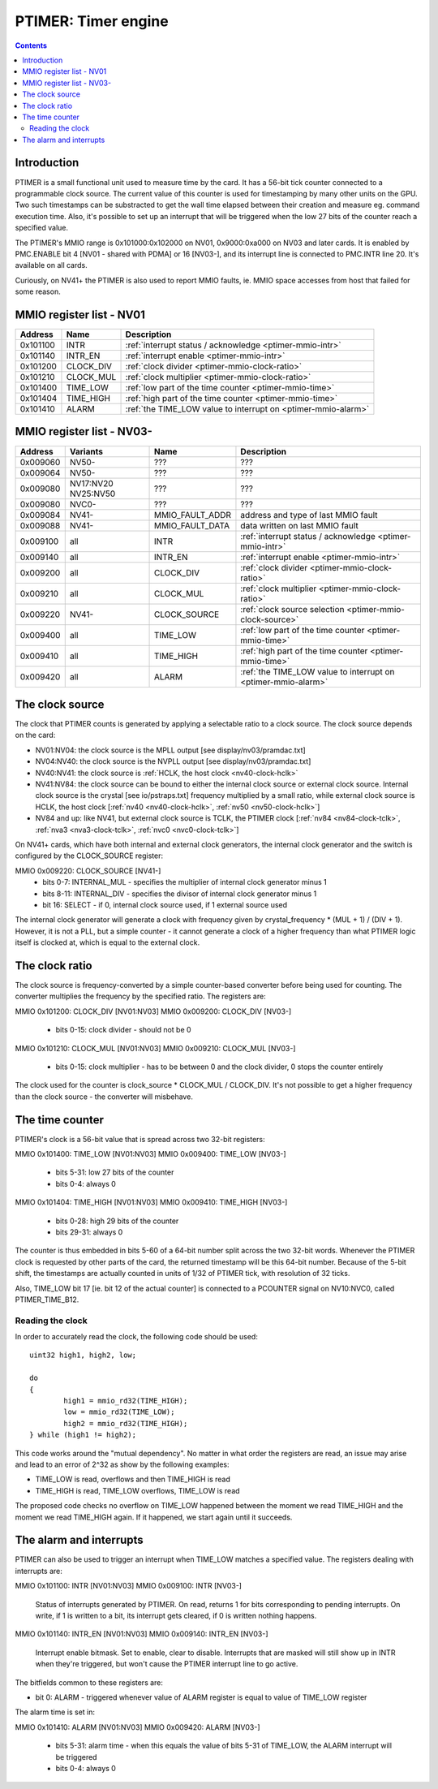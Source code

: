 .. _ptimer:

====================
PTIMER: Timer engine
====================

.. contents::


Introduction
============

PTIMER is a small functional unit used to measure time by the card. It has
a 56-bit tick counter connected to a programmable clock source. The current
value of this counter is used for timestamping by many other units on the GPU.
Two such timestamps can be substracted to get the wall time elapsed between
their creation and measure eg. command execution time. Also, it's possible to
set up an interrupt that will be triggered when the low 27 bits of the counter
reach a specified value.

The PTIMER's MMIO range is 0x101000:0x102000 on NV01, 0x9000:0xa000 on NV03
and later cards. It is enabled by PMC.ENABLE bit 4 [NV01 - shared with PDMA]
or 16 [NV03-], and its interrupt line is connected to PMC.INTR line 20. It's
available on all cards.

Curiously, on NV41+ the PTIMER is also used to report MMIO faults, ie. MMIO
space accesses from host that failed for some reason.

.. todo:: document that some day].


.. _ptimer-mmio-nv01:

MMIO register list - NV01
=========================

======== ========= =============
Address  Name      Description
======== ========= =============
0x101100 INTR      :ref:`interrupt status / acknowledge <ptimer-mmio-intr>`
0x101140 INTR_EN   :ref:`interrupt enable <ptimer-mmio-intr>`
0x101200 CLOCK_DIV :ref:`clock divider <ptimer-mmio-clock-ratio>`
0x101210 CLOCK_MUL :ref:`clock multiplier <ptimer-mmio-clock-ratio>`
0x101400 TIME_LOW  :ref:`low part of the time counter <ptimer-mmio-time>`
0x101404 TIME_HIGH :ref:`high part of the time counter <ptimer-mmio-time>`
0x101410 ALARM     :ref:`the TIME_LOW value to interrupt on <ptimer-mmio-alarm>`
======== ========= =============


.. _ptimer-mmio-nv03:

MMIO register list - NV03-
==========================

======== ========= =============== =============
Address  Variants  Name            Description
======== ========= =============== =============
0x009060 NV50-     ???             ???
0x009064 NV50-     ???             ???
0x009080 NV17:NV20 ???             ???
         NV25:NV50               
0x009080 NVC0-     ???             ???
0x009084 NV41-     MMIO_FAULT_ADDR address and type of last MMIO fault
0x009088 NV41-     MMIO_FAULT_DATA data written on last MMIO fault
0x009100 all       INTR            :ref:`interrupt status / acknowledge <ptimer-mmio-intr>`
0x009140 all       INTR_EN         :ref:`interrupt enable <ptimer-mmio-intr>`
0x009200 all       CLOCK_DIV       :ref:`clock divider <ptimer-mmio-clock-ratio>`
0x009210 all       CLOCK_MUL       :ref:`clock multiplier <ptimer-mmio-clock-ratio>`
0x009220 NV41-     CLOCK_SOURCE    :ref:`clock source selection <ptimer-mmio-clock-source>`
0x009400 all       TIME_LOW        :ref:`low part of the time counter <ptimer-mmio-time>`
0x009410 all       TIME_HIGH       :ref:`high part of the time counter <ptimer-mmio-time>`
0x009420 all       ALARM           :ref:`the TIME_LOW value to interrupt on <ptimer-mmio-alarm>`
======== ========= =============== =============

.. todo:: figure out 9060-9080
.. todo:: document MMIO_FAULT_*


.. _ptimer-mmio-clock-source:

The clock source
================

The clock that PTIMER counts is generated by applying a selectable ratio to
a clock source. The clock source depends on the card:

- NV01:NV04: the clock source is the MPLL output [see display/nv03/pramdac.txt]
- NV04:NV40: the clock source is the NVPLL output [see display/nv03/pramdac.txt]
- NV40:NV41: the clock source is :ref:`HCLK, the host clock <nv40-clock-hclk>`
- NV41:NV84: the clock source can be bound to either the internal clock source
  or external clock source. Internal clock source is the crystal
  [see io/pstraps.txt] frequency multiplied by a small ratio, while external
  clock source is HCLK, the host clock [:ref:`nv40 <nv40-clock-hclk>`,
  :ref:`nv50 <nv50-clock-hclk>`]
- NV84 and up: like NV41, but external clock source is TCLK, the PTIMER clock
  [:ref:`nv84 <nv84-clock-tclk>`, :ref:`nva3 <nva3-clock-tclk>`,
  :ref:`nvc0 <nvc0-clock-tclk>`]

On NV41+ cards, which have both internal and external clock generators, the
internal clock generator and the switch is configured by the CLOCK_SOURCE
register:

MMIO 0x009220: CLOCK_SOURCE [NV41-]
  - bits 0-7: INTERNAL_MUL - specifies the multiplier of internal clock
    generator minus 1
  - bits 8-11: INTERNAL_DIV - specifies the divisor of internal clock
    generator minus 1
  - bit 16: SELECT - if 0, internal clock source used, if 1 external source
    used

The internal clock generator will generate a clock with frequency given by
crystal_frequency * (MUL + 1) / (DIV + 1). However, it is not
a PLL, but a simple counter - it cannot generate a clock of a higher frequency
than what PTIMER logic itself is clocked at, which is equal to the external
clock.


.. _ptimer-mmio-clock-ratio:

The clock ratio
===============

The clock source is frequency-converted by a simple counter-based converter
before being used for counting. The converter multiplies the frequency by
the specified ratio. The registers are:

MMIO 0x101200: CLOCK_DIV [NV01:NV03]
MMIO 0x009200: CLOCK_DIV [NV03-]
  - bits 0-15: clock divider - should not be 0

MMIO 0x101210: CLOCK_MUL [NV01:NV03]
MMIO 0x009210: CLOCK_MUL [NV03-]
  - bits 0-15: clock multiplier - has to be between 0 and the clock divider,
    0 stops the counter entirely

The clock used for the counter is clock_source * CLOCK_MUL / CLOCK_DIV. It's
not possible to get a higher frequency than the clock source - the converter
will misbehave.


.. _ptimer-mmio-time:
.. _ptimer-perf-time-b12:

The time counter
================

PTIMER's clock is a 56-bit value that is spread across two 32-bit registers:

MMIO 0x101400: TIME_LOW [NV01:NV03]
MMIO 0x009400: TIME_LOW [NV03-]
  - bits 5-31: low 27 bits of the counter
  - bits 0-4: always 0

MMIO 0x101404: TIME_HIGH [NV01:NV03]
MMIO 0x009410: TIME_HIGH [NV03-]
  - bits 0-28: high 29 bits of the counter
  - bits 29-31: always 0

The counter is thus embedded in bits 5-60 of a 64-bit number split across the
two 32-bit words. Whenever the PTIMER clock is requested by other parts of the
card, the returned timestamp will be this 64-bit number. Because of the 5-bit
shift, the timestamps are actually counted in units of 1/32 of PTIMER tick,
with resolution of 32 ticks.

Also, TIME_LOW bit 17 [ie. bit 12 of the actual counter] is connected to
a PCOUNTER signal on NV10:NVC0, called PTIMER_TIME_B12.


Reading the clock
-----------------

In order to accurately read the clock, the following code should be used::

	uint32 high1, high2, low;

	do
	{
		high1 = mmio_rd32(TIME_HIGH);
		low = mmio_rd32(TIME_LOW);
		high2 = mmio_rd32(TIME_HIGH);
	} while (high1 != high2);

This code works around the "mutual dependency". No matter in what order the
registers are read, an issue may arise and lead to an error of 2^32 as show by
the following examples:

- TIME_LOW is read, overflows and then TIME_HIGH is read
- TIME_HIGH is read, TIME_LOW overflows, TIME_LOW is read

The proposed code checks no overflow on TIME_LOW happened between the moment we
read TIME_HIGH and the moment we read TIME_HIGH again. If it happened, we start
again until it succeeds.


.. _ptimer-intr:
.. _ptimer-mmio-intr:
.. _ptimer-mmio-alarm:

The alarm and interrupts
========================

PTIMER can also be used to trigger an interrupt when TIME_LOW matches
a specified value. The registers dealing with interrupts are:

MMIO 0x101100: INTR [NV01:NV03]
MMIO 0x009100: INTR [NV03-]
  Status of interrupts generated by PTIMER. On read, returns 1 for bits
  corresponding to pending interrupts. On write, if 1 is written to a bit,
  its interrupt gets cleared, if 0 is written nothing happens.

MMIO 0x101140: INTR_EN [NV01:NV03]
MMIO 0x009140: INTR_EN [NV03-]
  Interrupt enable bitmask. Set to enable, clear to disable. Interrupts that
  are masked will still show up in INTR when they're triggered, but won't
  cause the PTIMER interrupt line to go active.

The bitfields common to these registers are:

- bit 0: ALARM - triggered whenever value of ALARM register is equal to value
  of TIME_LOW register

The alarm time is set in:

MMIO 0x101410: ALARM [NV01:NV03]
MMIO 0x009420: ALARM [NV03-]
  - bits 5-31: alarm time - when this equals the value of bits 5-31 of TIME_LOW,
    the ALARM interrupt will be triggered
  - bits 0-4: always 0
